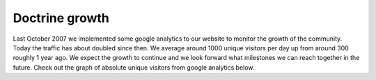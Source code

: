 Doctrine growth
===============


.. raw:: html

   <p>
   
Last October 2007 we implemented some google analytics to our
website to monitor the growth of the community. Today the traffic
has about doubled since then. We average around 1000 unique
visitors per day up from around 300 roughly 1 year ago. We expect
the growth to continue and we look forward what milestones we can
reach together in the future. Check out the graph of absolute
unique visitors from google analytics below.

.. raw:: html

   </p><p>
   

.. raw:: html

   </p>
   


.. author:: jwage 
.. categories:: none
.. tags:: none
.. comments::
